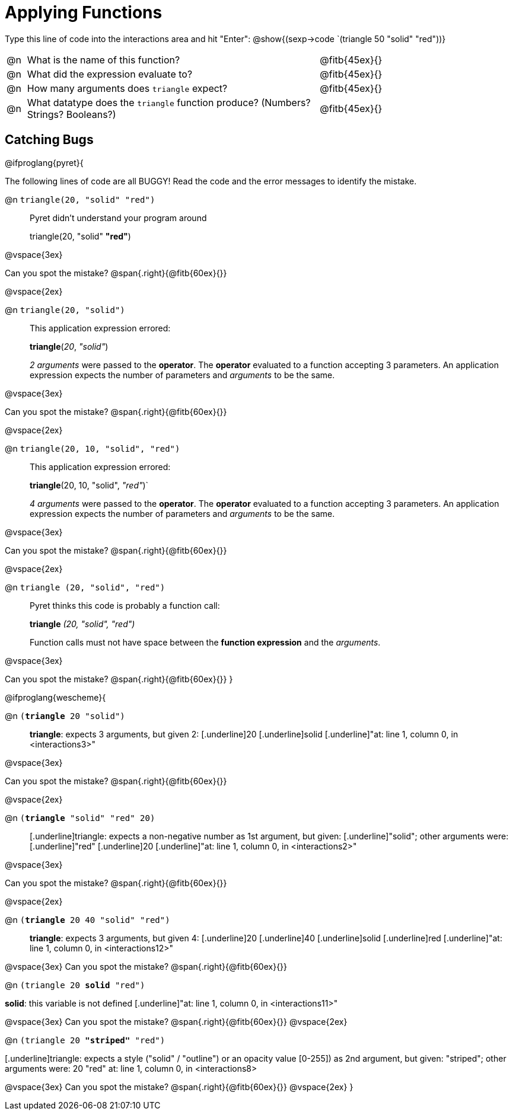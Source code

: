 = Applying Functions

++++
<style>
.indentedpara { margin-left: 3em; }
</style>
++++

Type this line of code into the interactions area and hit "Enter":  @show{(sexp->code `(triangle 50 "solid" "red"))}


[cols="1,15,10", frame="none"]
|===
|@n
| What is the name of this function?
| @fitb{45ex}{}

|@n
| What did the expression evaluate to?
| @fitb{45ex}{}

|@n
| How many arguments does `triangle` expect?
| @fitb{45ex}{}

|@n
| What datatype does the `triangle` function produce? (Numbers? Strings? Booleans?)
| @fitb{45ex}{}

|===


== Catching Bugs

// /////////////////////////////////////////////////////////////

@ifproglang{pyret}{

The following lines of code are all BUGGY! Read the code and the error messages to identify the mistake.

@n `triangle(20, "solid" "red")` 	

[.indentedpara]
--
Pyret didn't understand your program around

triangle(20, "solid" *"red"*)

--

@vspace{3ex}

Can you spot the mistake?				@span{.right}{@fitb{60ex}{}}

@vspace{2ex}

@n `triangle(20, "solid")`				

[.indentedpara]
--
This [.underline]#application expression# errored:

*triangle*(_20_, _"solid"_)

[.underline]#_2 arguments_# were passed to the [.underline]#*operator*#.
The [.underline]#*operator*# evaluated to a function accepting 3 parameters.
An [.underline]#application expression# expects the number of parameters and [.underline]#_arguments_# to be the same.
--

@vspace{3ex}

Can you spot the mistake?				@span{.right}{@fitb{60ex}{}}

@vspace{2ex}

@n `triangle(20, 10, "solid", "red")`		

[.indentedpara]
--
This [.underline]#application expression# errored:

*triangle*(20, 10, "solid", _"red"_)`

[.underline]#_4 arguments_# were passed to the [.underline]#*operator*#.
The [.underline]#*operator*# evaluated to a function accepting 3 parameters.
An [.underline]#application expression# expects the number of parameters and [.underline]#_arguments_# to be the same.
--

@vspace{3ex}

Can you spot the mistake?				@span{.right}{@fitb{60ex}{}}

@vspace{2ex}

@n `triangle (20, "solid", "red")` 		

[.indentedpara]
--
Pyret thinks this code is probably a function call:

*triangle* _(20, "solid", "red")_

Function calls must not have space between the [.underline]*function expression* and the [.underline]_arguments_.
--

@vspace{3ex}

Can you spot the mistake? 				@span{.right}{@fitb{60ex}{}}
}

// /////////////////////////////////////////////////////////////////

@ifproglang{wescheme}{

@n `(*triangle* 20 "solid")`

[.indentedpara]
--
[.underline]*triangle*: expects 3 arguments, but given 2: [.underline]20 [.underline]solid
[.underline]"at: line 1, column 0, in <interactions3>"
--

@vspace{3ex}

Can you spot the mistake?				@span{.right}{@fitb{60ex}{}}

@vspace{2ex}

@n `(*triangle* "solid" "red" 20)`		

[.indentedpara]
--
[.underline]triangle: expects a non-negative number as 1st argument, but given: [.underline]"solid"; other arguments were: [.underline]"red" [.underline]20
[.underline]"at: line 1, column 0, in <interactions2>"
--
@vspace{3ex}

Can you spot the mistake?				@span{.right}{@fitb{60ex}{}}

@vspace{2ex}

@n `(*triangle* 20 40 "solid" "red")` 		

[.indentedpara]
[.underline]*triangle*: expects 3 arguments, but given 4: [.underline]20 [.underline]40 [.underline]solid [.underline]red
[.underline]"at: line 1, column 0, in <interactions12>" 
--
@vspace{3ex}
Can you spot the mistake?				@span{.right}{@fitb{60ex}{}}

@n `(triangle 20 *solid* "red")` 	

[.indentedpara]
--
[.underline]*solid*: this variable is not defined
[.underline]"at: line 1, column 0, in <interactions11>" 
--
@vspace{3ex}
Can you spot the mistake?				@span{.right}{@fitb{60ex}{}}
@vspace{2ex}

@n `(triangle 20 *"striped"* "red")`

[.indentedpara]
--
[.underline]triangle: expects a style ("solid" / "outline") or an opacity value [0-255]) as 2nd argument, but given: "striped"; other arguments were: 20 "red"
at: line 1, column 0, in <interactions8>
--
@vspace{3ex}
Can you spot the mistake?				@span{.right}{@fitb{60ex}{}}
@vspace{2ex}
}